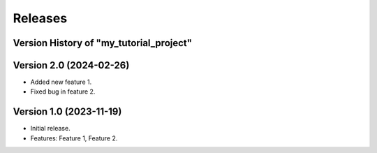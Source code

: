 #########
Releases
#########

Version History of "my_tutorial_project"
========================================

Version 2.0 (2024-02-26)
========================

-  Added new feature 1.
-  Fixed bug in feature 2.

Version 1.0 (2023-11-19)
========================

-  Initial release.
-  Features: Feature 1, Feature 2.

